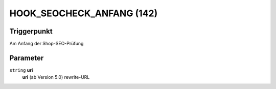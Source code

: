 HOOK_SEOCHECK_ANFANG (142)
==========================

Triggerpunkt
""""""""""""

Am Anfang der Shop-SEO-Prüfung

Parameter
"""""""""

``string`` **uri**
    **uri** (ab Version 5.0) rewrite-URL
